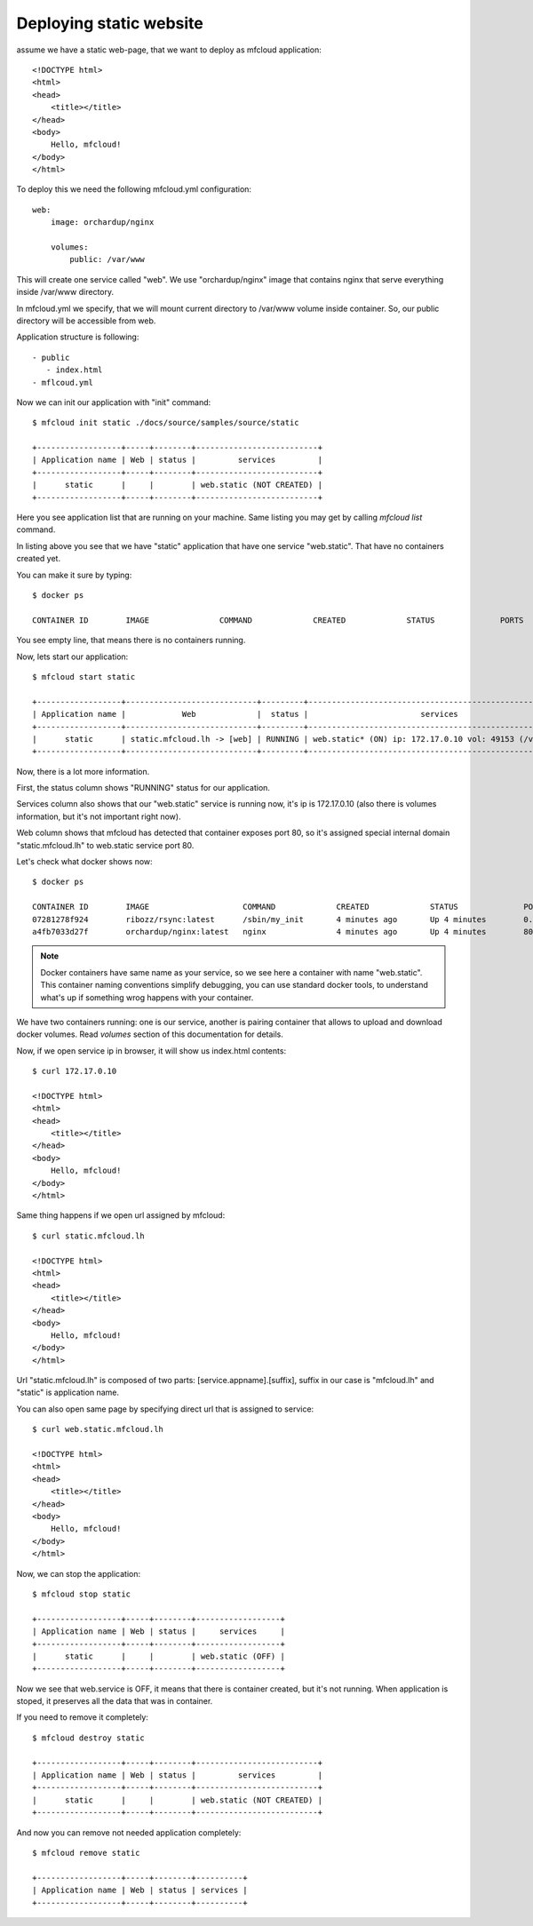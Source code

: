 
===============================================
Deploying static website
===============================================

assume we have a static web-page, that we want to deploy
as mfcloud application::

    <!DOCTYPE html>
    <html>
    <head>
        <title></title>
    </head>
    <body>
        Hello, mfcloud!
    </body>
    </html>


To deploy this we need the following mfcloud.yml configuration::

    web:
        image: orchardup/nginx

        volumes:
            public: /var/www


This will create one service called "web".
We use "orchardup/nginx" image that contains nginx that serve everything inside /var/www directory.

In mfcloud.yml we specify, that we will mount current directory to /var/www volume inside container.
So, our public directory will be accessible from web.

Application structure is following::

 - public
    - index.html
 - mflcoud.yml

Now we can init our application with "init" command::

    $ mfcloud init static ./docs/source/samples/source/static

    +------------------+-----+--------+--------------------------+
    | Application name | Web | status |         services         |
    +------------------+-----+--------+--------------------------+
    |      static      |     |        | web.static (NOT CREATED) |
    +------------------+-----+--------+--------------------------+

Here you see application list that are running on your machine.
Same listing you may get by calling `mfcloud list` command.

In listing above you see that we have "static" application that have one service "web.static".
That have no containers created yet.

You can make it sure by typing::

    $ docker ps

    CONTAINER ID        IMAGE               COMMAND             CREATED             STATUS              PORTS               NAMES

You see empty line, that means there is no containers running.

Now, lets start our application::

    $ mfcloud start static

    +------------------+----------------------------+---------+--------------------------------------------------------+
    | Application name |            Web             |  status |                        services                        |
    +------------------+----------------------------+---------+--------------------------------------------------------+
    |      static      | static.mfcloud.lh -> [web] | RUNNING | web.static* (ON) ip: 172.17.0.10 vol: 49153 (/var/www) |
    +------------------+----------------------------+---------+--------------------------------------------------------+

Now, there is a lot more information.

First, the status column shows "RUNNING" status for our application.

Services column also shows that our "web.static" service is running now, it's ip is 172.17.0.10
(also there is volumes information, but it's not important right now).

Web column shows that mfcloud has detected that container exposes port 80, so it's assigned special internal domain
"static.mfcloud.lh" to web.static service port 80.

Let's check what docker shows now::

    $ docker ps

    CONTAINER ID        IMAGE                    COMMAND             CREATED             STATUS              PORTS                   NAMES
    07281278f924        ribozz/rsync:latest      /sbin/my_init       4 minutes ago       Up 4 minutes        0.0.0.0:49153->22/tcp   _volumes_web.static
    a4fb7033d27f        orchardup/nginx:latest   nginx               4 minutes ago       Up 4 minutes        80/tcp                  web.static

.. note::
    Docker containers have same name as your service, so we see here a container with name "web.static". This
    container naming conventions simplify debugging, you can use standard docker tools, to understand what's up
    if something wrog happens with your container.

We have two containers running: one is our service, another is pairing container that allows to upload and download
docker volumes. Read `volumes` section of this documentation for details.


Now, if we open service ip in browser, it will show us index.html contents::

    $ curl 172.17.0.10

    <!DOCTYPE html>
    <html>
    <head>
        <title></title>
    </head>
    <body>
        Hello, mfcloud!
    </body>
    </html>

Same thing happens if we open url assigned by mfcloud::

    $ curl static.mfcloud.lh

    <!DOCTYPE html>
    <html>
    <head>
        <title></title>
    </head>
    <body>
        Hello, mfcloud!
    </body>
    </html>

Url "static.mfcloud.lh" is composed of two parts: [service.appname].[suffix],
suffix in our case is "mfcloud.lh" and "static" is application name.

You can also open same page by specifying direct url that is assigned to service::

    $ curl web.static.mfcloud.lh

    <!DOCTYPE html>
    <html>
    <head>
        <title></title>
    </head>
    <body>
        Hello, mfcloud!
    </body>
    </html>

Now, we can stop the application::

    $ mfcloud stop static

    +------------------+-----+--------+------------------+
    | Application name | Web | status |     services     |
    +------------------+-----+--------+------------------+
    |      static      |     |        | web.static (OFF) |
    +------------------+-----+--------+------------------+

Now we see that web.service is OFF, it means that there is container created, but it's not running.
When application is stoped, it preserves all the data that was in container.

If you need to remove it completely::

    $ mfcloud destroy static

    +------------------+-----+--------+--------------------------+
    | Application name | Web | status |         services         |
    +------------------+-----+--------+--------------------------+
    |      static      |     |        | web.static (NOT CREATED) |
    +------------------+-----+--------+--------------------------+

And now you can remove not needed application completely::

    $ mfcloud remove static

    +------------------+-----+--------+----------+
    | Application name | Web | status | services |
    +------------------+-----+--------+----------+



